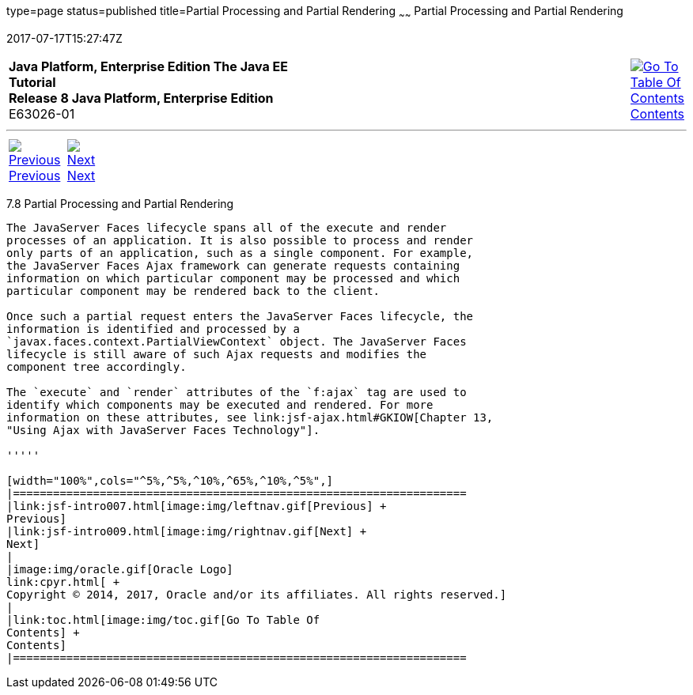 type=page
status=published
title=Partial Processing and Partial Rendering
~~~~~~
Partial Processing and Partial Rendering
========================================
2017-07-17T15:27:47Z

[[top]]

[width="100%",cols="50%,45%,^5%",]
|=======================================================================
|*Java Platform, Enterprise Edition The Java EE Tutorial* +
*Release 8 Java Platform, Enterprise Edition* +
E63026-01
|
|link:toc.html[image:img/toc.gif[Go To Table Of
Contents] +
Contents]
|=======================================================================

'''''

[cols="^5%,^5%,90%",]
|=======================================================================
|link:jsf-intro007.html[image:img/leftnav.gif[Previous] +
Previous] 
|link:jsf-intro009.html[image:img/rightnav.gif[Next] +
Next] | 
|=======================================================================


[[GKNOJ]]

[[partial-processing-and-partial-rendering]]
7.8 Partial Processing and Partial Rendering
--------------------------------------------

The JavaServer Faces lifecycle spans all of the execute and render
processes of an application. It is also possible to process and render
only parts of an application, such as a single component. For example,
the JavaServer Faces Ajax framework can generate requests containing
information on which particular component may be processed and which
particular component may be rendered back to the client.

Once such a partial request enters the JavaServer Faces lifecycle, the
information is identified and processed by a
`javax.faces.context.PartialViewContext` object. The JavaServer Faces
lifecycle is still aware of such Ajax requests and modifies the
component tree accordingly.

The `execute` and `render` attributes of the `f:ajax` tag are used to
identify which components may be executed and rendered. For more
information on these attributes, see link:jsf-ajax.html#GKIOW[Chapter 13,
"Using Ajax with JavaServer Faces Technology"].

'''''

[width="100%",cols="^5%,^5%,^10%,^65%,^10%,^5%",]
|====================================================================
|link:jsf-intro007.html[image:img/leftnav.gif[Previous] +
Previous] 
|link:jsf-intro009.html[image:img/rightnav.gif[Next] +
Next]
|
|image:img/oracle.gif[Oracle Logo]
link:cpyr.html[ +
Copyright © 2014, 2017, Oracle and/or its affiliates. All rights reserved.]
|
|link:toc.html[image:img/toc.gif[Go To Table Of
Contents] +
Contents]
|====================================================================
